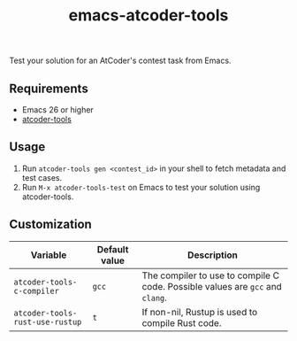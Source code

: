#+TITLE: emacs-atcoder-tools

Test your solution for an AtCoder's contest task from Emacs.

** Requirements
   - Emacs 26 or higher
   - [[https://github.com/kyuridenamida/atcoder-tools][atcoder-tools]]

** Usage
   1. Run =atcoder-tools gen <contest_id>= in your shell to fetch metadata and test cases.
   1. Run =M-x atcoder-tools-test= on Emacs to test your solution using atcoder-tools.

** Customization
   | Variable                        | Default value | Description                                                                   |
   |---------------------------------+---------------+-------------------------------------------------------------------------------|
   | =atcoder-tools-c-compiler=      | =gcc=         | The compiler to use to compile C code. Possible values are =gcc= and =clang=. |
   | =atcoder-tools-rust-use-rustup= | =t=           | If non-nil, Rustup is used to compile Rust code.                              |
